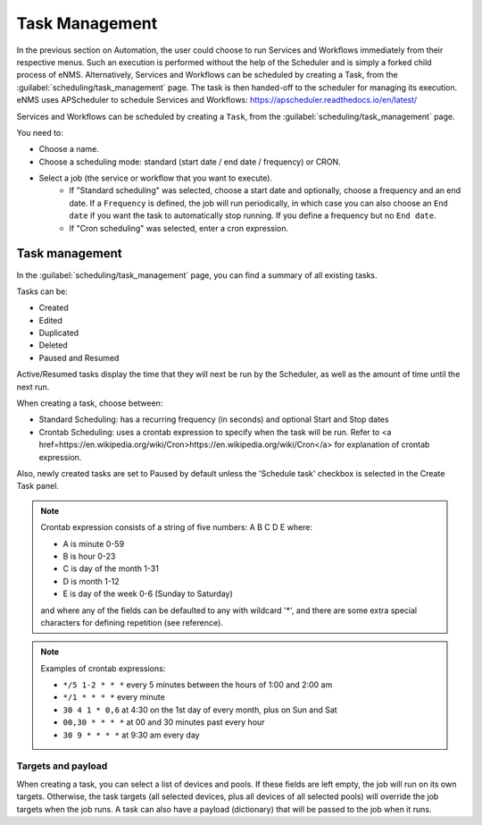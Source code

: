 ===============
Task Management
===============

In the previous section on Automation, the user could choose to run Services and Workflows immediately from their respective menus. Such an execution is performed without the help of the Scheduler and is simply a forked child process of eNMS. Alternatively, Services and Workflows can be scheduled by creating a Task, from the :guilabel:`scheduling/task_management` page. The task is then handed-off to the scheduler for managing its execution.
eNMS uses APScheduler to schedule Services and Workflows: https://apscheduler.readthedocs.io/en/latest/

Services and Workflows can be scheduled by creating a ``Task``, from the :guilabel:`scheduling/task_management` page.

You need to:

- Choose a name.
- Choose a scheduling mode: standard (start date / end date / frequency) or CRON.
- Select a job (the service or workflow that you want to execute).
    - If "Standard scheduling" was selected, choose a start date and optionally, choose a frequency and an end date. If a ``Frequency`` is defined, the job will run periodically, in which case you can also choose an ``End date`` if you want the task to automatically stop running. If you define a frequency but no ``End date``.
    - If "Cron scheduling" was selected, enter a cron expression.

.. image:: /_static/events/create_task.png
   :alt: Schedule from view
   :align: center

Task management
---------------

In the :guilabel:`scheduling/task_management` page, you can find a summary of all existing tasks.

Tasks can be:

- Created
- Edited
- Duplicated
- Deleted
- Paused and Resumed

Active/Resumed tasks display the time that they will next be run by the Scheduler, as well as the amount of time until the next run.

.. image:: /_static/events/task_management.png
   :alt: Task management
   :align: center

When creating a task, choose between:

- Standard Scheduling: has a recurring frequency (in seconds) and optional Start and Stop dates
- Crontab Scheduling: uses a crontab expression to specify when the task will be run. Refer to <a href=https://en.wikipedia.org/wiki/Cron>https://en.wikipedia.org/wiki/Cron</a> for explanation of crontab expression.

Also, newly created tasks are set to Paused by default unless the 'Schedule task' checkbox is selected in the Create Task panel.

.. note:: 

  Crontab expression consists of a string of five numbers:  A  B  C  D  E   where:

  - A is minute 0-59
  - B is hour 0-23
  - C is day of the month 1-31
  - D is month 1-12
  - E is day of the week 0-6 (Sunday to Saturday)

  and where any of the fields can be defaulted to any with wildcard '*', and there are some extra special characters for defining repetition (see reference).

.. note:: Examples of crontab expressions:

  - ``*/5 1-2 * * *``   every 5 minutes between the hours of 1:00 and 2:00 am
  - ``*/1 * * * *``     every minute
  - ``30 4 1 * 0,6``	at 4:30 on the 1st day of every month, plus on Sun and Sat
  - ``00,30 * * * *``   at 00 and 30 minutes past every hour
  - ``30 9 * * * *``    at 9:30 am every day

Targets and payload
*******************

When creating a task, you can select a list of devices and pools. If these fields are left empty, the job will run on its own targets.
Otherwise, the task targets (all selected devices, plus all devices of all selected pools) will override the job targets when the job runs.
A task can also have a payload (dictionary) that will be passed to the job when it runs.
